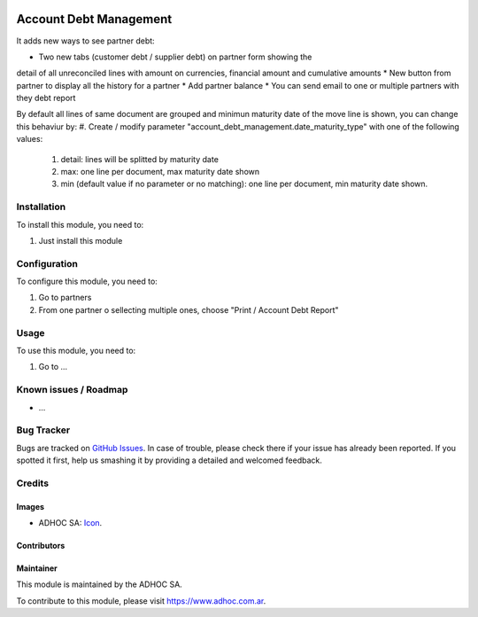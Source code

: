 .. image:: https://img.shields.io/badge/licence-AGPL--3-blue.svg
   :target: http://www.gnu.org/licenses/agpl-3.0-standalone.html
   :alt: License: AGPL-3

=======================
Account Debt Management
=======================

It adds new ways to see partner debt:

* Two new tabs (customer debt / supplier debt) on partner form showing the
detail of all unreconciled lines with amount on currencies, financial amount
and cumulative amounts
* New button from partner to display all the history for a partner
* Add partner balance
* You can send email to one or multiple partners with they debt report

By default all lines of same document are grouped and minimun maturity date of the move line is shown, you can change this behaviur by:
#. Create / modify parameter "account_debt_management.date_maturity_type" with one of the following values:
    #. detail: lines will be splitted by maturity date
    #. max: one line per document, max maturity date shown
    #. min (default value if no parameter or no matching): one line per document, min maturity date shown.


Installation
============

To install this module, you need to:

#. Just install this module

Configuration
=============

To configure this module, you need to:

#. Go to partners
#. From one partner o sellecting multiple ones, choose "Print / Account Debt Report"

Usage
=====

To use this module, you need to:

#. Go to ...

.. image:: https://odoo-community.org/website/image/ir.attachment/5784_f2813bd/datas
   :alt: Try me on Runbot
   :target: https://runbot.adhoc.com.ar/

.. repo_id is available in https://github.com/OCA/maintainer-tools/blob/master/tools/repos_with_ids.txt
.. branch is "8.0" for example

Known issues / Roadmap
======================

* ...

Bug Tracker
===========

Bugs are tracked on `GitHub Issues
<https://github.com/ingadhoc/{project_repo}/issues>`_. In case of trouble, please
check there if your issue has already been reported. If you spotted it first,
help us smashing it by providing a detailed and welcomed feedback.

Credits
=======

Images
------

* ADHOC SA: `Icon <http://fotos.subefotos.com/83fed853c1e15a8023b86b2b22d6145bo.png>`_.

Contributors
------------


Maintainer
----------

.. image:: http://fotos.subefotos.com/83fed853c1e15a8023b86b2b22d6145bo.png
   :alt: Odoo Community Association
   :target: https://www.adhoc.com.ar

This module is maintained by the ADHOC SA.

To contribute to this module, please visit https://www.adhoc.com.ar.
